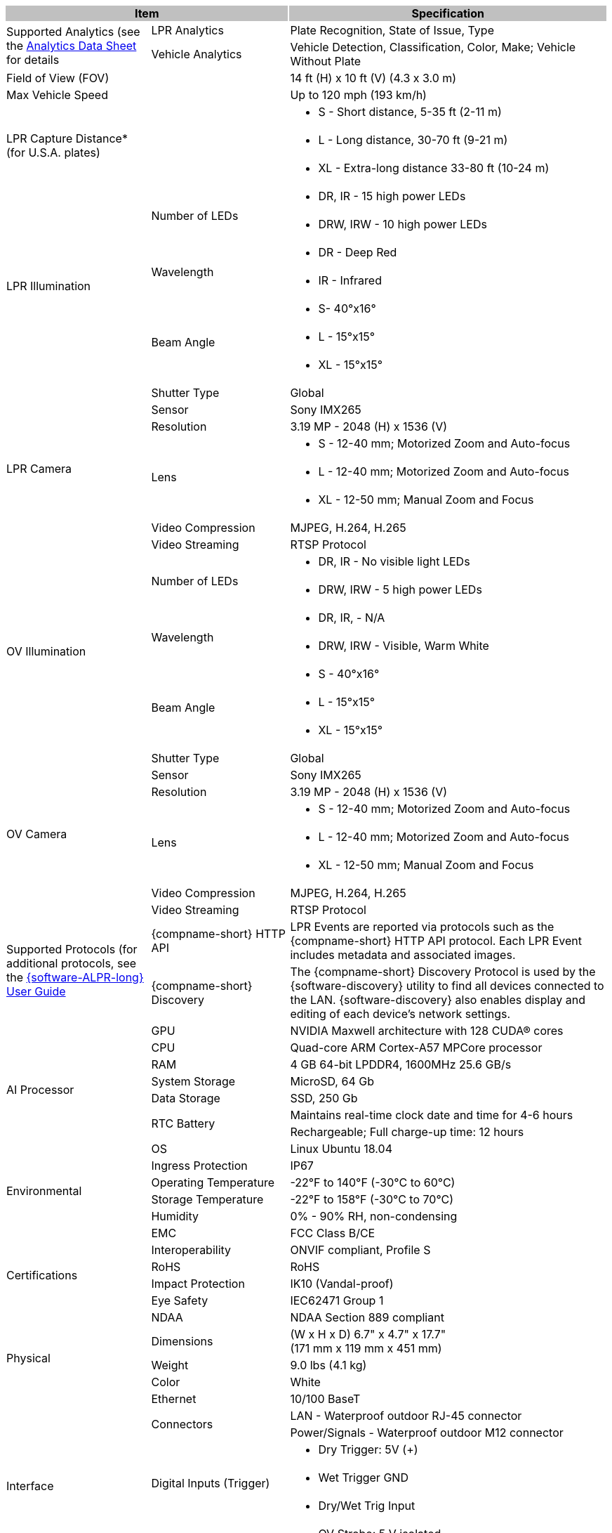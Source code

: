 [options="header",cols="24,23,53"]
|===
2+.^| Item
{set:cellbgcolor:#c0c0c0}

.^| Specification
{set:cellbgcolor:#c0c0c0}

.2+.^| Supported Analytics (see the xref:RoadViewALPR:DocList.adoc[Analytics Data Sheet] for details
{set:cellbgcolor!}
.^| LPR Analytics
.^| Plate Recognition, State of Issue, Type


.^| Vehicle Analytics
.^| Vehicle Detection, Classification, Color, Make; Vehicle Without Plate

2+.^| Field of View (FOV)

.^| 14 ft (H) x 10 ft (V) (4.3 x 3.0 m)

2+.^| Max Vehicle Speed

.^| Up to 120 mph (193 km/h)

2.3+.^| LPR Capture Distance* +
(for U.S.A. plates)

.^a| * S - Short distance, 5-35 ft (2-11 m)



.^a| * L - Long distance, 30-70 ft (9-21 m)



.^a| * XL - Extra-long distance 33-80 ft (10-24 m)

.7+.^| LPR Illumination
.2+.^| Number of LEDs
.^a| * DR, IR - 15 high power LEDs



.^a| * DRW, IRW - 10 high power LEDs


.2+.^| Wavelength
.^a| * DR - Deep Red



.^a| * IR - Infrared


.3+.^| Beam Angle
.^a| * S- 40°x16°



.^a| * L - 15°x15°



.^a| * XL - 15°x15°

.8+.^| LPR Camera
.^| Shutter Type
.^| Global


.^| Sensor
.^| Sony IMX265


.^| Resolution
.^| 3.19 MP - 2048 (H) x 1536 (V)


.3+.^| Lens
.^a| * S - 12-40 mm; Motorized Zoom and Auto-focus



.^a| * L - 12-40 mm; Motorized Zoom and Auto-focus



.^a| * XL - 12-50 mm; Manual Zoom and Focus


.^| Video Compression
.^| MJPEG, H.264, H.265


.^| Video Streaming
.^| RTSP Protocol

.7+.^| OV Illumination
.2+.^| Number of LEDs
.^a| * DR, IR - No visible light LEDs



.^a| * DRW, IRW - 5 high power LEDs


.2+.^| Wavelength
.^a| * DR, IR, - N/A



.^a| * DRW, IRW - Visible, Warm White


.3+.^| Beam Angle
.^a| * S - 40°x16°



.^a| * L - 15°x15°



.^a| * XL - 15°x15°

.8+.^| OV Camera
.^| Shutter Type
.^| Global


.^| Sensor
.^| Sony IMX265


.^| Resolution
.^| 3.19 MP - 2048 (H) x 1536 (V)


.3+.^| Lens
.^a| * S - 12-40 mm; Motorized Zoom and Auto-focus



.^a| * L - 12-40 mm; Motorized Zoom and Auto-focus



.^a| * XL - 12-50 mm; Manual Zoom and Focus


.^| Video Compression
.^| MJPEG, H.264, H.265


.^| Video Streaming
.^| RTSP Protocol

.2+.^| Supported Protocols (for additional protocols, see the xref:RoadViewALPR:DocList.adoc[ {software-ALPR-long} User Guide]
.^| {compname-short} HTTP API
.^| LPR Events are reported via protocols such as the {compname-short} HTTP API protocol. Each LPR Event includes metadata and associated images.


.^| {compname-short} Discovery
.^| The {compname-short} Discovery Protocol is used by the {software-discovery} utility to find all devices connected to the LAN. {software-discovery} also enables display and editing of each device's network settings.

.8+.^| AI Processor
.^| GPU
.^| NVIDIA Maxwell architecture with 128 CUDA® cores


.^| CPU
.^| Quad-core ARM Cortex-A57 MPCore processor


.^| RAM
.^| 4 GB 64-bit LPDDR4, 1600MHz 25.6 GB/s


.^| System Storage
.^| MicroSD, 64 Gb


.^| Data Storage
.^| SSD, 250 Gb


.2+.^| RTC Battery
.^| Maintains real-time clock date and time for 4-6 hours



.^| Rechargeable; Full charge-up time: 12 hours


.^| OS
.^| Linux Ubuntu 18.04

.4+.^| Environmental
.^| Ingress Protection
.^| IP67


.^| Operating Temperature
.^| -22°F to 140°F (-30°C to 60°C)


.^| Storage Temperature
.^| -22°F to 158°F (-30°C to 70°C)


.^| Humidity
.^| 0% - 90% RH, non-condensing

.6+.^| Certifications
.^| EMC
.^| FCC Class B/CE


.^| Interoperability
.^| ONVIF compliant, Profile S


.^| RoHS
.^| RoHS


.^| Impact Protection
.^| IK10 (Vandal-proof)


.^| Eye Safety
.^| IEC62471 Group 1


.^| NDAA
.^| NDAA Section 889 compliant

.3+.^| Physical
.^| Dimensions
.^| (W x H x D) 6.7" x 4.7" x 17.7" +
(171 mm x 119 mm x 451 mm)


.^| Weight
.^| 9.0 lbs (4.1 kg)


.^| Color
.^| White

.8+.^| Interface
.^| Ethernet
.^| 10/100 BaseT


.2+.^| Connectors
.^| LAN - Waterproof outdoor RJ-45 connector



.^| Power/Signals - Waterproof outdoor M12 connector


.3+.^| Digital Inputs (Trigger)
.^a| * Dry Trigger: 5V ({plus})



.^a| * Wet Trigger GND



.^a| * Dry/Wet Trig Input


.2+.^| Digital Outputs
.^a| * OV Strobe: 5 V isolated



.^a| * RS485 (A/B)

.2+.^| Power
.^| Input Voltage
.^| 24 VDC {plus}/- 10%, Class 2 Low-Voltage


.^| Power Consumption
.^| 25 W

2.3+.^| Accessories Included

.^| Sunshade



.^| Waterproof outdoor RJ-45 cable connector



.^| Waterproof outdoor M12 cable connector

2.6+.^| Accessories Available

.^| xref:IZPWR:DocList.adoc[DIN Power Supplies] +
xref:IZPWR:DocList.adoc[Surface Mount Power Supplies]



.^| xref:IZIO:DocList.adoc[{hw-iocontroller} Digital I/O Controller]



.^| Power/Signals Cable for {shortprodname} System (xref:IZCAB-A800-PAS:DocList.adoc[IZCABA800PAS])



.^| LAN Cable for {shortprodname} System (xref:IZCAB-A800-LAN:DocList.adoc[IZCABA800LAN])



.^| Different xref:MNT-ProdToMountMap:DocList.adoc[mount options] available



.^| External Illuminator (xref:IZS:DocList.adoc[{illum-strobe} Series])

|===
